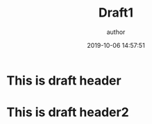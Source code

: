 #+TITLE: Draft1
#+AUTHOR: author
#+DATE: 2019-10-06 14:57:51
#+CATEGORY: Linux
#+PROPERTY: MODIFIED 2022-10-18 16:10:14
#+PROPERTY: TAGS linux


* This is draft header
* This is draft header2
